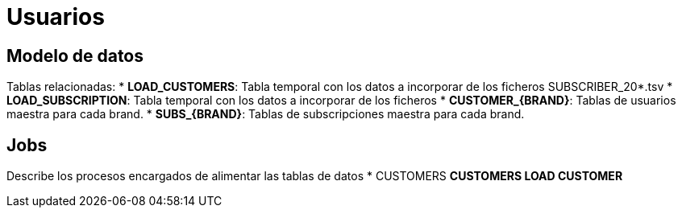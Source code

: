 = Usuarios

== Modelo de datos

Tablas relacionadas:
 * *LOAD_CUSTOMERS*: Tabla temporal con los datos a incorporar de los ficheros SUBSCRIBER_20*.tsv
 * *LOAD_SUBSCRIPTION*: Tabla temporal con los datos a incorporar de los ficheros 
 * *CUSTOMER_{BRAND}*: Tablas de usuarios maestra para cada brand.
 * *SUBS_{BRAND}*: Tablas de subscripciones maestra para cada brand.

== Jobs

Describe los procesos encargados de alimentar las tablas de datos
* CUSTOMERS
** CUSTOMERS LOAD CUSTOMER
** 



